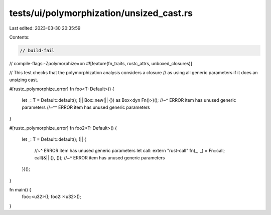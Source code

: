 tests/ui/polymorphization/unsized_cast.rs
=========================================

Last edited: 2023-03-30 20:35:59

Contents:

.. code-block:: rs

    // build-fail
// compile-flags:-Zpolymorphize=on
#![feature(fn_traits, rustc_attrs, unboxed_closures)]

// This test checks that the polymorphization analysis considers a closure
// as using all generic parameters if it does an unsizing cast.

#[rustc_polymorphize_error]
fn foo<T: Default>() {
    let _: T = Default::default();
    (|| Box::new(|| {}) as Box<dyn Fn()>)();
    //~^ ERROR item has unused generic parameters
    //~^^ ERROR item has unused generic parameters
}

#[rustc_polymorphize_error]
fn foo2<T: Default>() {
    let _: T = Default::default();
    (|| {
        //~^ ERROR item has unused generic parameters
        let call: extern "rust-call" fn(_, _) = Fn::call;
        call(&|| {}, ());
        //~^ ERROR item has unused generic parameters
    })();
}

fn main() {
    foo::<u32>();
    foo2::<u32>();
}


